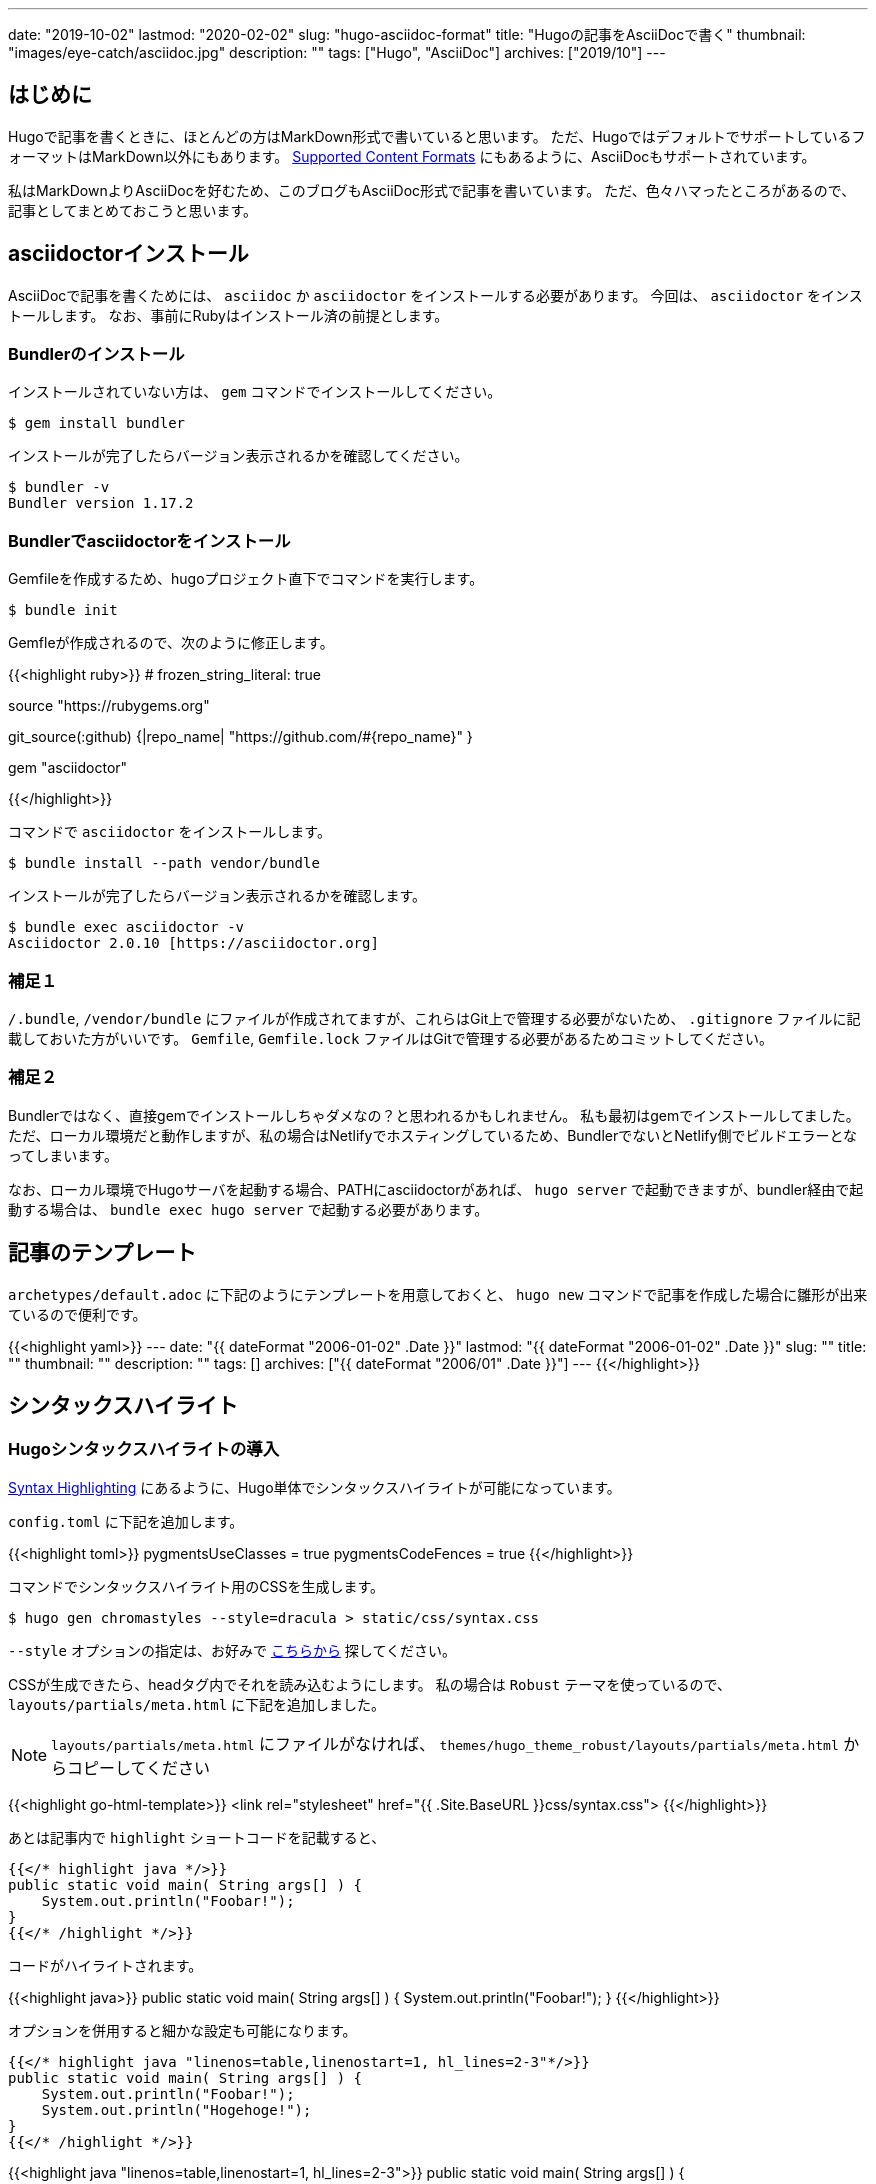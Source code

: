 ---
date: "2019-10-02"
lastmod: "2020-02-02"
slug: "hugo-asciidoc-format"
title: "Hugoの記事をAsciiDocで書く"
thumbnail: "images/eye-catch/asciidoc.jpg"
description: ""
tags: ["Hugo", "AsciiDoc"]
archives: ["2019/10"]
---

:toc:
:toclevels: 1
:toc-title:
:icons: font

== はじめに

Hugoで記事を書くときに、ほとんどの方はMarkDown形式で書いていると思います。
ただ、HugoではデフォルトでサポートしているフォーマットはMarkDown以外にもあります。
https://gohugo.io/content-management/formats/[Supported Content Formats^] にもあるように、AsciiDocもサポートされています。

私はMarkDownよりAsciiDocを好むため、このブログもAsciiDoc形式で記事を書いています。
ただ、色々ハマったところがあるので、記事としてまとめておこうと思います。

== asciidoctorインストール

AsciiDocで記事を書くためには、 `asciidoc` か `asciidoctor` をインストールする必要があります。
今回は、 `asciidoctor` をインストールします。
なお、事前にRubyはインストール済の前提とします。

=== Bundlerのインストール

インストールされていない方は、 `gem` コマンドでインストールしてください。

[source,shell]
----
$ gem install bundler
----

インストールが完了したらバージョン表示されるかを確認してください。

[source,shell]
----
$ bundler -v
Bundler version 1.17.2
----

=== Bundlerでasciidoctorをインストール

Gemfileを作成するため、hugoプロジェクト直下でコマンドを実行します。

[source,shell]
----
$ bundle init
----

Gemfleが作成されるので、次のように修正します。

{{<highlight ruby>}}
# frozen_string_literal: true

source "https://rubygems.org"

git_source(:github) {|repo_name| "https://github.com/#{repo_name}" }

gem "asciidoctor"

{{</highlight>}}

コマンドで `asciidoctor` をインストールします。

[source,shell]
----
$ bundle install --path vendor/bundle
----

インストールが完了したらバージョン表示されるかを確認します。

[source,shell]
----
$ bundle exec asciidoctor -v
Asciidoctor 2.0.10 [https://asciidoctor.org]
----

=== 補足１

`/.bundle`, `/vendor/bundle` にファイルが作成されてますが、これらはGit上で管理する必要がないため、 `.gitignore` ファイルに記載しておいた方がいいです。
`Gemfile`, `Gemfile.lock` ファイルはGitで管理する必要があるためコミットしてください。

=== 補足２

Bundlerではなく、直接gemでインストールしちゃダメなの？と思われるかもしれません。
私も最初はgemでインストールしてました。
ただ、ローカル環境だと動作しますが、私の場合はNetlifyでホスティングしているため、BundlerでないとNetlify側でビルドエラーとなってしまいます。

なお、ローカル環境でHugoサーバを起動する場合、PATHにasciidoctorがあれば、 `hugo server` で起動できますが、bundler経由で起動する場合は、 `bundle exec hugo server` で起動する必要があります。

== 記事のテンプレート

`archetypes/default.adoc` に下記のようにテンプレートを用意しておくと、 `hugo new` コマンドで記事を作成した場合に雛形が出来ているので便利です。

{{<highlight yaml>}}
---
date: "{{ dateFormat "2006-01-02" .Date }}"
lastmod: "{{ dateFormat "2006-01-02" .Date }}"
slug: ""
title: ""
thumbnail: ""
description: ""
tags: []
archives: ["{{ dateFormat "2006/01" .Date }}"]
---
{{</highlight>}}

== シンタックスハイライト

=== Hugoシンタックスハイライトの導入

https://gohugo.io/content-management/syntax-highlighting/[Syntax Highlighting^] にあるように、Hugo単体でシンタックスハイライトが可能になっています。

`config.toml` に下記を追加します。

{{<highlight toml>}}
pygmentsUseClasses = true
pygmentsCodeFences = true
{{</highlight>}}

コマンドでシンタックスハイライト用のCSSを生成します。

[source,shell]
----
$ hugo gen chromastyles --style=dracula > static/css/syntax.css
----

`--style` オプションの指定は、お好みで https://xyproto.github.io/splash/docs/all.html[こちらから^] 探してください。

CSSが生成できたら、headタグ内でそれを読み込むようにします。
私の場合は `Robust` テーマを使っているので、 `layouts/partials/meta.html` に下記を追加しました。

NOTE: `layouts/partials/meta.html` にファイルがなければ、 `themes/hugo_theme_robust/layouts/partials/meta.html` からコピーしてください

{{<highlight go-html-template>}}
<link rel="stylesheet" href="{{ .Site.BaseURL }}css/syntax.css">
{{</highlight>}}

あとは記事内で `highlight` ショートコードを記載すると、

[source,java]
----
{{</* highlight java */>}}
public static void main( String args[] ) {
    System.out.println("Foobar!");
}
{{</* /highlight */>}}
----

コードがハイライトされます。

{{<highlight java>}}
public static void main( String args[] ) {
    System.out.println("Foobar!");
}
{{</highlight>}}

オプションを併用すると細かな設定も可能になります。

[source,java]
----
{{</* highlight java "linenos=table,linenostart=1, hl_lines=2-3"*/>}}
public static void main( String args[] ) {
    System.out.println("Foobar!");
    System.out.println("Hogehoge!");
}
{{</* /highlight */>}}
----

{{<highlight java "linenos=table,linenostart=1, hl_lines=2-3">}}
public static void main( String args[] ) {
    System.out.println("Foobar!");
    System.out.println("Hogehoge!");
}
{{</highlight>}}

蛇足ですが、Hugoのシンタックスハイライトを使う場合、 `{{</*highlight*/>}}` のショートコードを使います。
上記のようにショートコード自体を記事に入れたい場合、そのまま書いてしまうと、当然ハイライトされショートコード自体は見えなくなります。 +
Hugoのショートコードをエスケープすれば、そのままコードとして出力されます。
エスケープの仕方は何通りかあるようですが、 https://code.luasoftware.com/tutorials/hugo/how-to-escape-shortcode-in-hugo/[How To Escape Shortcode In Hugo Template^] の記事のようにコメントアウトすることでエスケープ可能となっています。

=== AsciiDocのシンタックスハイライト

最初、AsciiDocで書いているんだから、Hugoのシンタックスハイライトのコードではなく、AsciiDocのシンタックスハイライト構文を使いたいと思いました。

```
[source,java]
----
public static void main( String args[] ) {
    System.out.println("Foobar!");
}
----
```

こんな感じで書いたらハイライトされて欲しいと思いました。 +
色々調べると、 https://rgielen.net/posts/2019/creating-a-blog-with-hugo-and-asciidoctor/[Creating a Blog with Hugo and AsciiDoctor^] の記事に辿り着き、同じようにやってみたら、確かにハイライトされました。 +
ただ、なぜか画面レイアウトが少し変になる事象に遭遇し、CSSが苦手な私は諦めました。。 +
今のところは、Hugoのシンタックスハイライトで不便を感じてないので使ってますが、AsciiDocシンタックスハイライトが使えるよう改善したら、また記事にしようと思っています。

== 目次をつける

（2020/02/01追記）

`Robust` テーマで記事に目次をつけたい場合は、 フロントマターの `toc` パラメータを `true` にすればOKです。

{{<highlight toml>}}
+++
toc = true
+++
{{</highlight>}}

ただし、これはMarkdownで記事を書く場合です。

AsciiDocで記事を書く場合、上記では目次は出ませんでした。

ただ、AsciiDoc自体に目次機能があるので、私はそれを有効にして、スタイル調整しています。

AsciiDocで目次を出す場合は、フロントマターの下に、 `:toc:` を追加すればOKです。 +
また、目次をカスタマイズする属性もあります。

例えば、下記のような感じ

{{<highlight adoc>}}
:toc:               // 目次を表示
:toclevels: 2       // 階層数を指定可能
:toc-title: 目次    // 目次タイトル 
:sectnums:          // 番号を振る
{{</highlight>}}

=== サンプル

私の場合は、今のところ、このような目次をつけています。

image::TableOfContents.png[]

具体的には、AsciiDoc形式記事、CSSを追加する必要があります。

==== AsciiDocの記事

フロントマターの下に下記を追加します。 +
階層数は1で、目次タイトルはなし（CSSで設定）

{{<highlight adoc>}}
:toc:
:toclevels: 1
:toc-title:
{{</highlight>}}


==== CSS

`Robust` テーマの場合、CSSをカスタマイズする場合は、
`/layouts/partials/custom.css` にファイルを配置してカスタマイズします。

{{<highlight css>}}
#toc > ul {
  font-size: smaller;
  border-radius: 0.5em;
  border: solid 1px lightgray;
  padding: 0.5em 1em;
  line-height: 2;
}
#toc > ul:before {
  content: "目次";
  font-weight: bolder;
}
#toc ul {
  list-style-type: none;
}
#toc li {
  padding: 0.5em 0.5em 0 1em;
}
#toc li > ul {
  padding-left: 1em;
  width: 100%;
}
#toc a {
  font-weight: normal;
  display: block;
  border-bottom: dashed 1px lightgray;
}
{{</highlight>}}

== リファレンス

* https://takumon.github.io/asciidoc-syntax-quick-reference-japanese-translation/[Asciidoctor 文法クイックリファレンス(日本語訳)^] 
* https://asciidoctor.org/docs/user-manual/[Asciidoctor User Manual^]
* http://diary.wshito.com/comp/cms/hugo-asciidoc/[Hugo で AsciiDoc 原稿を書く際の留意点^]
* https://maku77.github.io/hugo/shortcode/highlight.html[ソースコードをハイライト表示する (highlight)^]
* https://maku77.github.io/hugo/template/table-of-contents.html[各ページに目次を表示する (.TableOfContents) | まくまくHugo/Goノート^]
* http://ytyaru.hatenablog.com/entry/2018/02/07/000000[AsciiDocで目次を自動作成する(ToC) - やってみる^]
